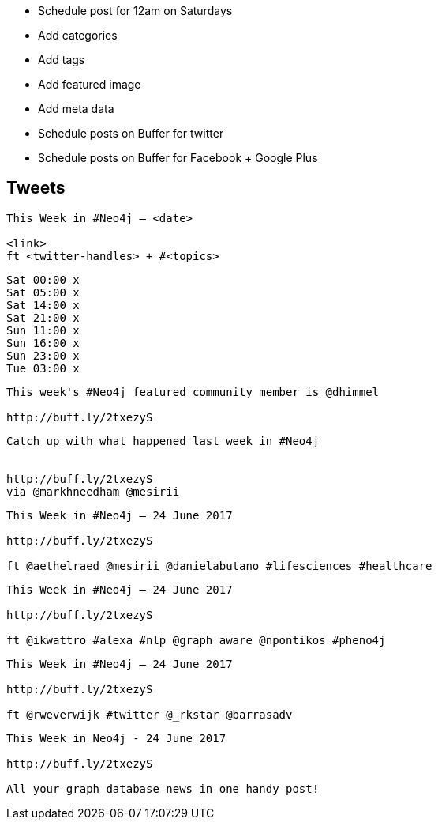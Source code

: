 * Schedule post for 12am on Saturdays
* Add categories
* Add tags
* Add featured image
* Add meta data
* Schedule posts on Buffer for twitter
* Schedule posts on Buffer for Facebook + Google Plus

== Tweets

```
This Week in #Neo4j – <date>

<link>
ft <twitter-handles> + #<topics>
```

```
Sat 00:00 x
Sat 05:00 x
Sat 14:00 x
Sat 21:00 x
Sun 11:00 x
Sun 16:00 x
Sun 23:00 x
Tue 03:00 x

```

```
This week's #Neo4j featured community member is @dhimmel

http://buff.ly/2txezyS
```

```
Catch up with what happened last week in #Neo4j


http://buff.ly/2txezyS
via @markhneedham @mesirii
```

```
This Week in #Neo4j – 24 June 2017

http://buff.ly/2txezyS

ft @aethelraed @mesirii @danielabutano #lifesciences #healthcare
```


```
This Week in #Neo4j – 24 June 2017

http://buff.ly/2txezyS

ft @ikwattro #alexa #nlp @graph_aware @npontikos #pheno4j
```

```
This Week in #Neo4j – 24 June 2017

http://buff.ly/2txezyS

ft @rweverwijk #twitter @_rkstar @barrasadv
```

```
This Week in Neo4j - 24 June 2017

http://buff.ly/2txezyS

All your graph database news in one handy post!
